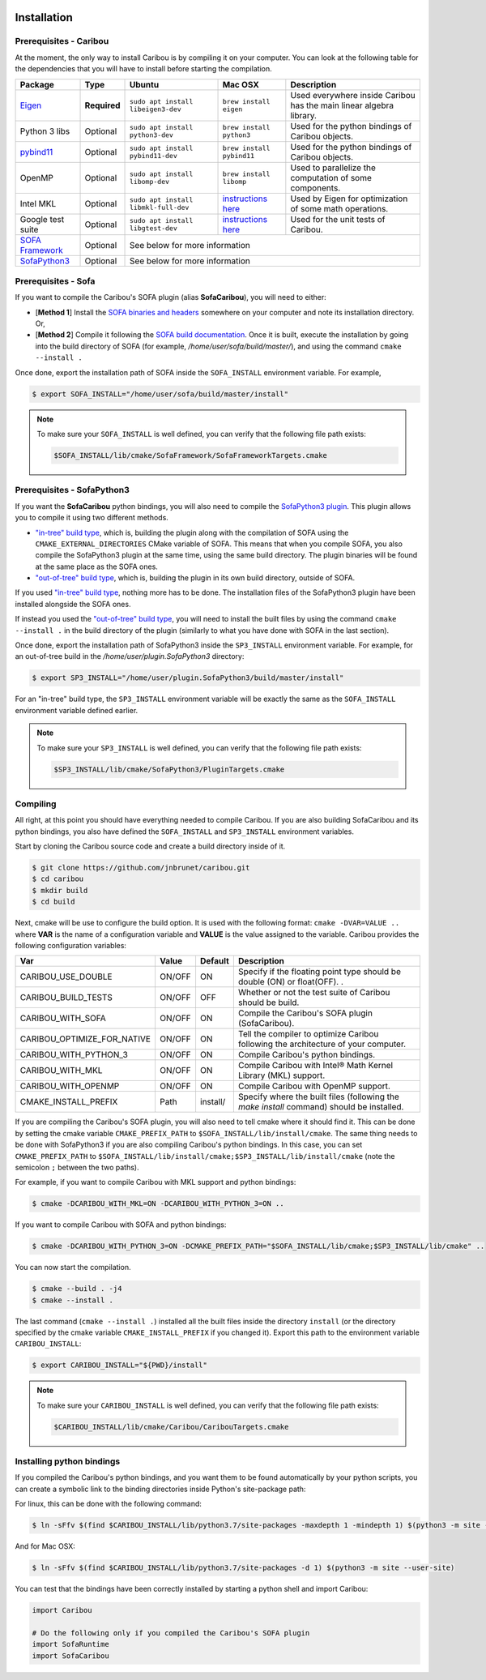  .. _installation:

Installation
============

Prerequisites - Caribou
-----------------------

At the moment, the only way to install Caribou is by compiling it on your computer. You can look at the following table
for the dependencies that you will have to install before starting the compilation.

+------------------------------------------------------------------------------------------+--------------+-----------------------------------------+-----------------------------------------------------------------------------------------------------------------------------------+---------------------------------------------------------------------+
| Package                                                                                  | Type         | Ubuntu                                  | Mac OSX                                                                                                                           | Description                                                         |
+==========================================================================================+==============+=========================================+===================================================================================================================================+=====================================================================+
| `Eigen <http://eigen.tuxfamily.org/dox/>`__                                              | **Required** | ``sudo apt install libeigen3-dev``      | ``brew install eigen``                                                                                                            | Used everywhere inside Caribou has the main linear algebra library. |
+------------------------------------------------------------------------------------------+--------------+-----------------------------------------+-----------------------------------------------------------------------------------------------------------------------------------+---------------------------------------------------------------------+
| Python 3 libs                                                                            | Optional     | ``sudo apt install python3-dev``        | ``brew install python3``                                                                                                          | Used for the python bindings of Caribou objects.                    |
+------------------------------------------------------------------------------------------+--------------+-----------------------------------------+-----------------------------------------------------------------------------------------------------------------------------------+---------------------------------------------------------------------+
| `pybind11 <https://pybind11.readthedocs.io/en/stable/>`__                                | Optional     | ``sudo apt install pybind11-dev``       | ``brew install pybind11``                                                                                                         | Used for the python bindings of Caribou objects.                    |
+------------------------------------------------------------------------------------------+--------------+-----------------------------------------+-----------------------------------------------------------------------------------------------------------------------------------+---------------------------------------------------------------------+
| OpenMP                                                                                   | Optional     | ``sudo apt install libomp-dev``         | ``brew install libomp``                                                                                                           | Used to parallelize the computation of some components.             |
+------------------------------------------------------------------------------------------+--------------+-----------------------------------------+-----------------------------------------------------------------------------------------------------------------------------------+---------------------------------------------------------------------+
| Intel MKL                                                                                | Optional     | ``sudo apt install libmkl-full-dev``    | `instructions here <https://software.intel.com/content/www/us/en/develop/tools/math-kernel-library/choose-download/macos.html>`__ | Used by Eigen for optimization of some math operations.             |
+------------------------------------------------------------------------------------------+--------------+-----------------------------------------+-----------------------------------------------------------------------------------------------------------------------------------+---------------------------------------------------------------------+
| Google test suite                                                                        | Optional     | ``sudo apt install libgtest-dev``       | `instructions here <https://stackoverflow.com/questions/15852631/how-to-install-gtest-on-mac-os-x-with-homebrew>`__               | Used for the unit tests of Caribou.                                 |
+------------------------------------------------------------------------------------------+--------------+-----------------------------------------+-----------------------------------------------------------------------------------------------------------------------------------+---------------------------------------------------------------------+
| `SOFA Framework <https://www.sofa-framework.org/community/doc/>`__                       | Optional     | See below for more information                                                                                                                                                                                                                    |
+------------------------------------------------------------------------------------------+--------------+---------------------------------------------------------------------------------------------------------------------------------------------------------------------------------------------------------------------------------------------------+
| `SofaPython3 <https://github.com/sofa-framework/plugin.SofaPython3#pluginsofapython3>`__ | Optional     | See below for more information                                                                                                                                                                                                                    |
+------------------------------------------------------------------------------------------+--------------+---------------------------------------------------------------------------------------------------------------------------------------------------------------------------------------------------------------------------------------------------+

Prerequisites - Sofa
--------------------

If you want to compile the Caribou's SOFA plugin (alias **SofaCaribou**), you will need to either:

* [**Method 1**] Install the `SOFA binaries and headers <https://www.sofa-framework.org/download/>`__
  somewhere on your computer and note its installation directory. Or,
* [**Method 2**] Compile it following the `SOFA build documentation <https://www.sofa-framework.org/community/doc/getting-started/build/linux/>`__.
  Once it is built, execute the installation by going into the build directory of SOFA (for example,
  */home/user/sofa/build/master/*), and using the command ``cmake --install .``

Once done, export the installation path of SOFA inside the ``SOFA_INSTALL`` environment variable. For example,

.. code-block:: bash

    $ export SOFA_INSTALL="/home/user/sofa/build/master/install"


.. note::

   To make sure your ``SOFA_INSTALL`` is well defined, you can verify that the following file path exists:

   .. code-block:: bash

        $SOFA_INSTALL/lib/cmake/SofaFramework/SofaFrameworkTargets.cmake

Prerequisites - SofaPython3
---------------------------
If you want the **SofaCaribou** python bindings, you will also need to compile the `SofaPython3 plugin <https://github.com/sofa-framework/plugin.SofaPython3>`__.
This plugin allows you to compile it using two different methods.

* `"in-tree" build type <https://github.com/sofa-framework/plugin.SofaPython3#in-tree-build>`__, which is, building the plugin
  along with the compilation of SOFA using the ``CMAKE_EXTERNAL_DIRECTORIES`` CMake variable of SOFA. This means that when
  you compile SOFA, you also compile the SofaPython3 plugin at the same time, using the same build directory. The plugin
  binaries will be found at the same place as the SOFA ones.
* `"out-of-tree" build type <https://github.com/sofa-framework/plugin.SofaPython3#out-of-tree-build>`__, which is,
  building the plugin in its own build directory, outside of SOFA.

If you used `"in-tree" build type <https://github.com/sofa-framework/plugin.SofaPython3#in-tree-build>`__, nothing more has to be done.
The installation files of the SofaPython3 plugin have been installed alongside the SOFA ones.

If instead you used the `"out-of-tree" build type <https://github.com/sofa-framework/plugin.SofaPython3#out-of-tree-build>`__,
you will need to install the built files by using the command ``cmake --install .``
in the build directory of the plugin (similarly to what you have done with SOFA in the last section).

Once done, export the installation path of SofaPython3 inside the ``SP3_INSTALL`` environment variable. For example, for
an out-of-tree build in the */home/user/plugin.SofaPython3* directory:

.. code-block:: bash

    $ export SP3_INSTALL="/home/user/plugin.SofaPython3/build/master/install"

For an "in-tree" build type, the ``SP3_INSTALL`` environment variable will be exactly the same as the ``SOFA_INSTALL``
environment variable defined earlier.


.. note::

   To make sure your ``SP3_INSTALL`` is well defined, you can verify that the following file path exists:

   .. code-block:: bash

        $SP3_INSTALL/lib/cmake/SofaPython3/PluginTargets.cmake


Compiling
---------
All right, at this point you should have everything needed to compile Caribou. If you are also building SofaCaribou and
its python bindings, you also have defined the ``SOFA_INSTALL`` and ``SP3_INSTALL`` environment variables.

Start by cloning the Caribou source code and create a build directory inside of it.

.. code-block:: bash

    $ git clone https://github.com/jnbrunet/caribou.git
    $ cd caribou
    $ mkdir build
    $ cd build

Next, cmake will be use to configure the build option. It is used with the following format: ``cmake -DVAR=VALUE ..``
where **VAR** is the name of a configuration variable and **VALUE** is the value assigned to the variable. Caribou provides
the following configuration variables:

+-----------------------------+--------+----------+-------------------------------------------------------------------------------------------+
| Var                         | Value  | Default  | Description                                                                               |
+=============================+========+==========+===========================================================================================+
| CARIBOU_USE_DOUBLE          | ON/OFF | ON       | Specify if the floating point type should be double (ON) or float(OFF).                   |
|                             |        |          | .                                                                                         |
+-----------------------------+--------+----------+-------------------------------------------------------------------------------------------+
| CARIBOU_BUILD_TESTS         | ON/OFF | OFF      | Whether or not the test suite of Caribou should be build.                                 |
+-----------------------------+--------+----------+-------------------------------------------------------------------------------------------+
| CARIBOU_WITH_SOFA           | ON/OFF | ON       | Compile the Caribou's SOFA plugin (SofaCaribou).                                          |
+-----------------------------+--------+----------+-------------------------------------------------------------------------------------------+
| CARIBOU_OPTIMIZE_FOR_NATIVE | ON/OFF | ON       | Tell the compiler to optimize Caribou following the architecture of your computer.        |
+-----------------------------+--------+----------+-------------------------------------------------------------------------------------------+
| CARIBOU_WITH_PYTHON_3       | ON/OFF | ON       | Compile Caribou's python bindings.                                                        |
+-----------------------------+--------+----------+-------------------------------------------------------------------------------------------+
| CARIBOU_WITH_MKL            | ON/OFF | ON       | Compile Caribou with Intel® Math Kernel Library (MKL) support.                            |
+-----------------------------+--------+----------+-------------------------------------------------------------------------------------------+
| CARIBOU_WITH_OPENMP         | ON/OFF | ON       | Compile Caribou with OpenMP support.                                                      |
+-----------------------------+--------+----------+-------------------------------------------------------------------------------------------+
| CMAKE_INSTALL_PREFIX        | Path   | install/ | Specify where the built files (following the `make install` command) should be installed. |
+-----------------------------+--------+----------+-------------------------------------------------------------------------------------------+

If you are compiling the Caribou's SOFA plugin, you will also need to tell cmake where it should find it. This can be
done by setting the cmake variable ``CMAKE_PREFIX_PATH`` to ``$SOFA_INSTALL/lib/install/cmake``. The same
thing needs to be done with SofaPython3 if you are also compiling Caribou's python bindings. In this case, you can set
``CMAKE_PREFIX_PATH`` to ``$SOFA_INSTALL/lib/install/cmake;$SP3_INSTALL/lib/install/cmake`` (note the semicolon ``;``
between the two paths).

For example, if you want to compile Caribou with MKL support and python bindings:

.. code-block:: bash

    $ cmake -DCARIBOU_WITH_MKL=ON -DCARIBOU_WITH_PYTHON_3=ON ..

If you want to compile Caribou with SOFA and python bindings:

.. code-block:: bash

    $ cmake -DCARIBOU_WITH_PYTHON_3=ON -DCMAKE_PREFIX_PATH="$SOFA_INSTALL/lib/cmake;$SP3_INSTALL/lib/cmake" ..

You can now start the compilation.

.. code-block:: bash

    $ cmake --build . -j4
    $ cmake --install .

The last command (``cmake --install .``) installed all the built files inside the directory ``install`` (or the directory
specified by the cmake variable ``CMAKE_INSTALL_PREFIX`` if you changed it). Export this path to the environment variable
``CARIBOU_INSTALL``:

.. code-block:: bash

    $ export CARIBOU_INSTALL="${PWD}/install"

.. note::

   To make sure your ``CARIBOU_INSTALL`` is well defined, you can verify that the following file path exists:

   .. code-block:: bash

        $CARIBOU_INSTALL/lib/cmake/Caribou/CaribouTargets.cmake


Installing python bindings
--------------------------

If you compiled the Caribou's python bindings, and you want them to be found automatically by your python scripts,
you can create a symbolic link to the binding directories inside Python's site-package path:

For linux, this can be done with the following command:

.. code-block:: bash

    $ ln -sFfv $(find $CARIBOU_INSTALL/lib/python3.7/site-packages -maxdepth 1 -mindepth 1) $(python3 -m site --user-site)

And for Mac OSX:

.. code-block:: bash

    $ ln -sFfv $(find $CARIBOU_INSTALL/lib/python3.7/site-packages -d 1) $(python3 -m site --user-site)

You can test that the bindings have been correctly installed by starting a python shell and import Caribou:

.. code-block:: python

    import Caribou

    # Do the following only if you compiled the Caribou's SOFA plugin
    import SofaRuntime
    import SofaCaribou
